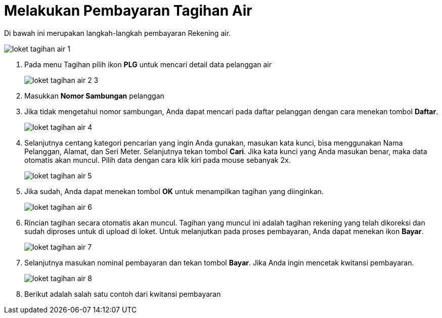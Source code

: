 = Melakukan Pembayaran Tagihan Air

Di bawah ini merupakan langkah-langkah pembayaran Rekening air. 

image::../images-loket/loket-tagihan-air-1.png[align="center"]

1. Pada menu Tagihan pilih ikon *PLG* untuk mencari detail data pelanggan air
+
image::../images-loket/loket-tagihan-air-2-3.png[align="center"]
2. Masukkan *Nomor Sambungan* pelanggan

3. Jika tidak mengetahui nomor sambungan, Anda dapat mencari pada daftar pelanggan dengan cara menekan tombol *Daftar*. 
+
image::../images-loket/loket-tagihan-air-4.png[align="center"]
4. Selanjutnya centang kategori pencarian yang ingin Anda gunakan, masukan kata kunci, bisa menggunakan Nama Pelanggan, Alamat, dan Seri Meter. Selanjutnya tekan tombol *Cari*.  Jika kata kunci yang Anda masukan benar, maka data otomatis akan muncul. Pilih data dengan cara klik kiri pada mouse sebanyak 2x.
+
image::../images-loket/loket-tagihan-air-5.png[align="center"]
5. Jika sudah, Anda dapat menekan tombol *OK* untuk menampilkan tagihan yang diinginkan. 
+
image::../images-loket/loket-tagihan-air-6.png[align="center"]
6. Rincian tagihan secara otomatis akan muncul. Tagihan yang muncul ini adalah tagihan rekening yang telah dikoreksi dan sudah diproses untuk di upload di loket. Untuk melanjutkan pada proses pembayaran, Anda dapat menekan ikon *Bayar*.  
+
image::../images-loket/loket-tagihan-air-7.png[align="center"]
7. Selanjutnya masukan nominal pembayaran dan tekan tombol *Bayar*. Jika Anda ingin mencetak kwitansi pembayaran. 
+
image::../images-loket/loket-tagihan-air-8.png[align="center"]
8. Berikut adalah salah satu contoh dari kwitansi pembayaran
